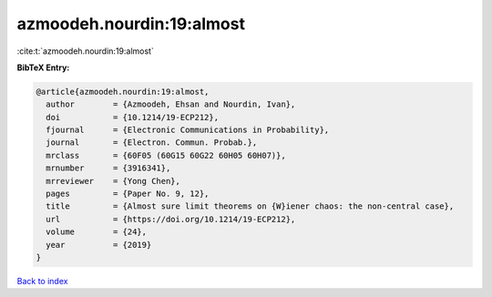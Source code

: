 azmoodeh.nourdin:19:almost
==========================

:cite:t:`azmoodeh.nourdin:19:almost`

**BibTeX Entry:**

.. code-block:: bibtex

   @article{azmoodeh.nourdin:19:almost,
     author        = {Azmoodeh, Ehsan and Nourdin, Ivan},
     doi           = {10.1214/19-ECP212},
     fjournal      = {Electronic Communications in Probability},
     journal       = {Electron. Commun. Probab.},
     mrclass       = {60F05 (60G15 60G22 60H05 60H07)},
     mrnumber      = {3916341},
     mrreviewer    = {Yong Chen},
     pages         = {Paper No. 9, 12},
     title         = {Almost sure limit theorems on {W}iener chaos: the non-central case},
     url           = {https://doi.org/10.1214/19-ECP212},
     volume        = {24},
     year          = {2019}
   }

`Back to index <../By-Cite-Keys.html>`_
